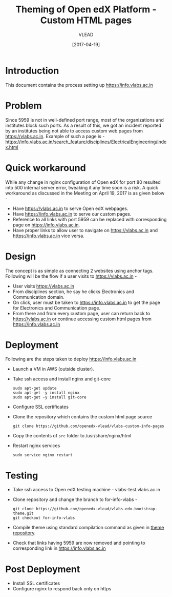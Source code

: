 #+TITLE: Theming of Open edX Platform - Custom HTML pages
#+Author: VLEAD
#+Date: [2017-04-19]

* Introduction
  This document contains the process setting up https://info.vlabs.ac.in


* Problem 
  Since 5959 is not in well-defined port range, most of the
  organizations and institutes block such ports. As a result of this,
  we got an incident reported by an institutes being not able to
  access custom web pages from https://vlabs.ac.in. Example of such a
  page is -
  https://info.vlabs.ac.in/search_feature/disciplines/ElectricalEngineering/index.html


* Quick workaround 
  While any change in nginx configuration of Open edX for port 80
  resulted into 500 internal server error, tweaking it any time soon
  is a risk. A quick workaround as discussed in the Meeting on April
  19, 2017 is as given below -

  + Have https://vlabs.ac.in to serve Open edX webpages.
  + Have https://info.vlabs.ac.in to serve our custom pages.
  + Reference to all links with port 5959 can be replaced with corresponding page on https://info.vlabs.ac.in.
  + Have proper links to allow user to navigate on https://vlabs.ac.in and https://info.vlabs.ac.in vice versa.


* Design   
  The concept is as simple as connecting 2 websites using anchor tags. 
  Following will be the flow if a user visits to https://vlabs.ac.in -
  + User visits https://vlabs.ac.in
  + From disciplines section, he say he clicks Electronics and Communication domain.  
  + On click, user must be taken to https://info.vlabs.ac.in to get
    the page for Electronics and Communication page.
  + From there and from every custom page, user can return back to
    https://vlabs.ac.in or continue accessing custom html pages from
    https://info.vlabs.ac.in
  

* Deployment
  Following are the steps taken to deploy https://info.vlabs.ac.in
  + Launch a VM in AWS (outside cluster). 
  + Take ssh access and install nginx and git-core
    #+BEGIN_SRC command
    sudo apt-get update
    sudo apt-get -y install nginx
    sudo apt-get -y install git-core
    #+END_SRC
  + Configure SSL certificates
  + Clone the repository which contains the custom html page source 
    #+BEGIN_SRC command
    git clone https://github.com/openedx-vlead/vlabs-custom-info-pages
    #+END_SRC
  + Copy the contents of =src= folder to /usr/share/nginx/html
  + Restart nginx services 
    #+BEGIN_SRC command
    sudo service nginx restart
    #+END_SRC
 

* Testing 
  + Take ssh access to Open edX testing machine - vlabs-test.vlabs.ac.in
  + Clone repository and change the branch to for-info-vlabs -
    #+BEGIN_SRC command
    git clone https://github.com/openedx-vlead/vlabs-edx-bootstrap-theme.git
    git checkout for-info-vlabs
    #+END_SRC
  + Compile theme using standard compilation command as given in [[https://github.com/openedx-vlead/vlabs-edx-bootstrap-theme.git][theme repository]].
  + Check that links having 5959 are now removed and pointing to corresponding link in https://info.vlabs.ac.in



* Post Deployment 
  + Install SSL certificates 
  + Configure nginx to respond back only on https 
  

